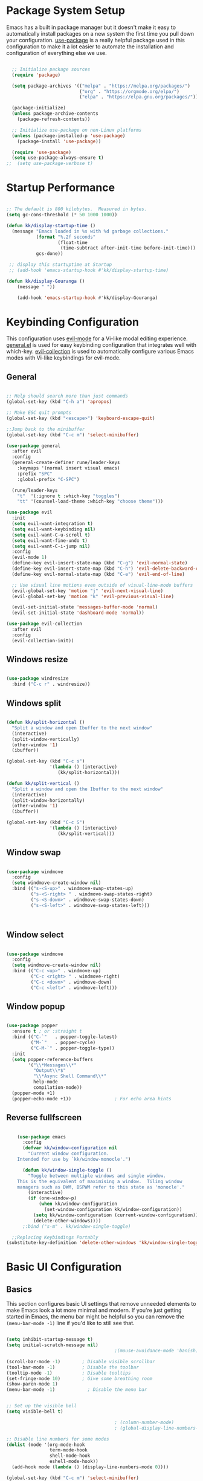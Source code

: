 #+PROPERTY: header-args:emacs-lisp :tangle ./init.el :mkdirp yes

* Package System Setup

Emacs has a built in package manager but it doesn't make it easy to automatically install packages on a new system the first time you pull down your configuration.  [[https://github.com/jwiegley/use-package][use-package]] is a really helpful package used in this configuration to make it a lot easier to automate the installation and configuration of everything else we use.

#+begin_src emacs-lisp

  ;; Initialize package sources
  (require 'package)

  (setq package-archives '(("melpa" . "https://melpa.org/packages/")
                           ("org" . "https://orgmode.org/elpa/")
                           ("elpa" . "https://elpa.gnu.org/packages/")))

  (package-initialize)
  (unless package-archive-contents
    (package-refresh-contents))

  ;; Initialize use-package on non-Linux platforms
  (unless (package-installed-p 'use-package)
    (package-install 'use-package))

  (require 'use-package)
  (setq use-package-always-ensure t)
;;  (setq use-package-verbose t)

#+end_src

* Startup Performance

#+begin_src emacs-lisp

  ;; The default is 800 kilobytes.  Measured in bytes.
  (setq gc-cons-threshold (* 50 1000 1000))

  (defun kk/display-startup-time ()
    (message "Emacs loaded in %s with %d garbage collections."
             (format "%.2f seconds"
                     (float-time
                      (time-subtract after-init-time before-init-time)))
             gcs-done))

   ;; display this startuptime at Startup
   ;; (add-hook 'emacs-startup-hook #'kk/display-startup-time)

  (defun kk/display-Gouranga ()
      (message " "))

      (add-hook 'emacs-startup-hook #'kk/display-Gouranga)

#+end_src

* Keybinding Configuration

This configuration uses [[https://evil.readthedocs.io/en/latest/index.html][evil-mode]] for a Vi-like modal editing experience.  [[https://github.com/noctuid/general.el][general.el]] is used for easy keybinding configuration that integrates well with which-key.  [[https://github.com/emacs-evil/evil-collection][evil-collection]] is used to automatically configure various Emacs modes with Vi-like keybindings for evil-mode.

** General
   
#+begin_src emacs-lisp

  ;; Help should search more than just commands
  (global-set-key (kbd "C-h a") 'apropos)

  ;; Make ESC quit prompts
  (global-set-key (kbd "<escape>") 'keyboard-escape-quit)

  ;;Jump back to the minibuffer 
  (global-set-key (kbd "C-c m") 'select-minibuffer)

  (use-package general
    :after evil
    :config
    (general-create-definer rune/leader-keys
      :keymaps '(normal insert visual emacs)
      :prefix "SPC"
      :global-prefix "C-SPC")

    (rune/leader-keys
      "t"  '(:ignore t :which-key "toggles")
      "tt" '(counsel-load-theme :which-key "choose theme")))

  (use-package evil
    :init
    (setq evil-want-integration t)
    (setq evil-want-keybinding nil)
    (setq evil-want-C-u-scroll t)
    (setq evil-want-fine-undo t)
    (setq evil-want-C-i-jump nil)
    :config
    (evil-mode 1)
    (define-key evil-insert-state-map (kbd "C-g") 'evil-normal-state)
    (define-key evil-insert-state-map (kbd "C-h") 'evil-delete-backward-char-and-join)
    (define-key evil-normal-state-map (kbd "C-e") 'evil-end-of-line)

    ;; Use visual line motions even outside of visual-line-mode buffers
    (evil-global-set-key 'motion "j" 'evil-next-visual-line)
    (evil-global-set-key 'motion "k" 'evil-previous-visual-line)

    (evil-set-initial-state 'messages-buffer-mode 'normal)
    (evil-set-initial-state 'dashboard-mode 'normal))

  (use-package evil-collection
    :after evil
    :config
    (evil-collection-init))

      #+end_src

** Windows resize

#+begin_src emacs-lisp

  (use-package windresize
    :bind ("C-c r" . windresize))

#+end_src

** Windows split

#+begin_src emacs-lisp

  (defun kk/split-horizontal ()
    "Split a window and open Ibuffer to the next window"
    (interactive)
    (split-window-vertically)
    (other-window '1)
    (ibuffer))

  (global-set-key (kbd "C-c s")
                  '(lambda () (interactive)
                     (kk/split-horizontal)))

  (defun kk/split-vertical ()
    "Split a window and open the Ibuffer to the next window"
    (interactive)
    (split-window-horizontally)
    (other-window '1)
    (ibuffer))

  (global-set-key (kbd "C-c S")
                  '(lambda () (interactive)
                     (kk/split-vertical)))

#+end_src

** Window swap

#+begin_src emacs-lisp

  (use-package windmove
    :config
    (setq windmove-create-window nil) 
    :bind (("s-<S-up>" . windmove-swap-states-up)
           ("s-<S-right> " . windmove-swap-states-right)
           ("s-<S-down>" . windmove-swap-states-down)
           ("s-<S-left>" . windmove-swap-states-left)))



#+end_src

** Window select
:PROPERTIES:
:ORDERED:  t
:END:

#+begin_src emacs-lisp

  (use-package windmove
    :config
    (setq windmove-create-window nil) 
    :bind (("C-c <up>" . windmove-up)
           ("C-c <right> " . windmove-right)
           ("C-c <down>" . windmove-down)
           ("C-c <left>" . windmove-left)))
#+end_src

** Window popup

#+begin_src emacs-lisp

(use-package popper
  :ensure t ; or :straight t
  :bind (("C-`"   . popper-toggle-latest)
         ("M-`"   . popper-cycle)
         ("C-M-`" . popper-toggle-type))
  :init
  (setq popper-reference-buffers
        '("\\*Messages\\*"
          "Output\\*$"
          "\\*Async Shell Command\\*"
          help-mode
          compilation-mode))
  (popper-mode +1)
  (popper-echo-mode +1))                ; For echo area hints

#+end_src

** Reverse fullfscreen

#+begin_src emacs-lisp

      (use-package emacs
        :config
        (defvar kk/window-configuration nil
          "Current window configuration.
      Intended for use by `kk/window-monocle'.")

        (defun kk/window-single-toggle ()
          "Toggle between multiple windows and single window.
      This is the equivalent of maximising a window.  Tiling window
      managers such as DWM, BSPWM refer to this state as 'monocle'."
          (interactive)
          (if (one-window-p)
              (when kk/window-configuration
                (set-window-configuration kk/window-configuration))
            (setq kk/window-configuration (current-window-configuration))
            (delete-other-windows))))
        ;:bind ("s-m" . kk/window-single-toggle)

    ;;Replacing Keybindings Portably
  (substitute-key-definition 'delete-other-windows 'kk/window-single-toggle global-map)

#+end_src

* Basic UI Configuration

** Basics
This section configures basic UI settings that remove unneeded elements to make Emacs look a lot more minimal and modern.  If you're just getting started in Emacs, the menu bar might be helpful so you can remove the =(menu-bar-mode -1)= line if you'd like to still see that.

#+begin_src emacs-lisp

  (setq inhibit-startup-message t)
  (setq initial-scratch-message nil)
                                          ;(mouse-avoidance-mode 'banish)

  (scroll-bar-mode -1)        ; Disable visible scrollbar
  (tool-bar-mode -1)          ; Disable the toolbar
  (tooltip-mode -1)           ; Disable tooltips
  (set-fringe-mode 10)        ; Give some breathing room
  (show-paren-mode 1)
  (menu-bar-mode -1)            ; Disable the menu bar


  ;; Set up the visible bell
  (setq visible-bell t)

                                          ; (column-number-mode)
                                          ; (global-display-line-numbers-mode t)

  ;; Disable line numbers for some modes
  (dolist (mode '(org-mode-hook
                  term-mode-hook
                  shell-mode-hook
                  eshell-mode-hook))
    (add-hook mode (lambda () (display-line-numbers-mode 0))))

  (global-set-key (kbd "C-c m") 'select-minibuffer)

  #+end_src

** Font Configuration

I am using the [[https://github.com/tonsky/FiraCode][Fira Code]] and [[https://fonts.google.com/specimen/Cantarell][Cantarell]] fonts for this configuration which will more than likely need to be installed on your machine.  Both can usually be found in the various Linux distro package managers or downloaded from the links above.

#+begin_src emacs-lisp

  (defvar efs/default-font-size 120)
  (defvar efs/default-variable-font-size 120)
  (set-face-attribute 'default nil :font "Fira Code Retina" :height efs/default-font-size)

  ;; Set the fixed pitch face
  (set-face-attribute 'fixed-pitch nil :font "Fira Code Retina" :height efs/default-font-size)

  ;; Set the variable pitch face
                                          ;/;(set-face-attribute 'variable-pitch nil :font "Cantarell" :height efs/default-font-size :weight 'regular)

#+end_src
** Transparency

#+begin_src emacs-lisp

  ;; Set frame transparency
  (set-frame-parameter (selected-frame) 'alpha '(90 . 90))
  (add-to-list 'default-frame-alist '(alpha . (90 . 90)))
  (set-frame-parameter (selected-frame) 'fullscreen 'maximized)
  (add-to-list 'default-frame-alist '(fullscreen . maximized))

#+end_src

* UI Configuratin
** Mouse and Curser

#+begin_src emacs-lisp

  (set-default 'curser-type 'hbar)
  (fset 'yes-or-no-p 'y-or-n-p)


  (setq mouse-wheel-scroll-amount '(1 ((shift) . 1))) ;; one line at a time
  (setq mouse-wheel-progressive-speed nil) ;; don't accelerate scrolling
  (setq mouse-wheel-follow-mouse 't) ;; scroll window under mouse
  (setq scroll-step 1) ;; keyboard scroll one line at a time
  (setq use-dialog-box nil) ;; Disable dialog boxes since they weren't working in Mac OS


#+end_src

** Centered-cureser

#+BEGIN_SRC emacs-lisp

  (use-package centered-cursor-mode
    :diminish centered-cursor-mode)

  (defun jib/pulse-area (&rest _)
    "Pulse +-5 chars of point."
    (pulse-momentary-highlight-region (- (point) 5) (+ 5 (point))))

  (dolist (command '(org-forward-sentence org-backward-sentence))
    (advice-add command :after #'pulse-area))

  #+END_SRC

** Dired

*** Key Bindings

**** Navigation

*Emacs* / *Evil*
- =n= / =j= - next line
- =p= / =k= - previous line
- =j= / =J= - jump to file in buffer
- =RET= - select file or directory
- =^= - go to parent directory
- =S-RET= / =g O= - Open file in "other" window
- =M-RET= - Show file in other window without focusing (previewing files)
- =g o= (=dired-view-file=) - Open file but in a "preview" mode, close with =q=
- =g= / =g r= Refresh the buffer with =revert-buffer= after changing configuration (and after filesystem changes!)

**** Marking files

- =m= - Marks a file
- =u= - Unmarks a file
- =U= - Unmarks all files in buffer
- =* t= / =t= - Inverts marked files in buffer
- =% m= - Mark files in buffer using regular expression
- =*= - Lots of other auto-marking functions
- =k= / =K= - "Kill" marked items (refresh buffer with =g= / =g r= to get them back)
- Many operations can be done on a single file if there are no active marks!

**** Copying and Renaming files

- =C= - Copy marked files (or if no files are marked, the current file)
- Copying single and multiple files
- =U= - Unmark all files in buffer
- =R= - Rename marked files, renaming multiple is a move!
- =% R= - Rename based on regular expression: =^test= , =old-\&=

*Power command*: =C-x C-q= (=dired-toggle-read-only=) - Makes all file names in the buffer editable directly to rename them!  Press =Z Z= to confirm renaming or =Z Q= to abort.

**** Deleting files

- =D= - Delete marked file
- =d= - Mark file for deletion
- =x= - Execute deletion for marks
- =delete-by-moving-to-trash= - Move to trash instead of deleting permanently

**** Creating and extracting archives

- =Z= - Compress or uncompress a file or folder to (=.tar.gz=)
- =c= - Compress selection to a specific file
- =dired-compress-files-alist= - Bind compression commands to file extension

**** Other common operations

- =T= - Touch (change timestamp)
- =M= - Change file mode
- =O= - Change file owner
- =G= - Change file group
- =S= - Create a symbolic link to this file
- =L= - Load an Emacs Lisp file into Emacs

*** Configuration

#+begin_src emacs-lisp

  (use-package dired
    :ensure nil
    :commands (dired dired-jump)
    :bind (("C-x C-j" . dired-jump))
    :bind ("s-x x" . dired-jump)
    :custom ((dired-listing-switches "-agho --group-directories-first"))
    :config
    (evil-collection-define-key 'normal 'dired-mode-map
      "h" 'dired-single-up-directory
      "l" 'dired-single-buffer))


                                          ; Do not show details of dired
                                          ;  (add-hook 'dired-mode-hook
                                          ;           (lambda ()
                                          ;            (dired-hide-details-mode)))

  (use-package dired-single)

  (use-package all-the-icons-dired
    :hook (dired-mode . all-the-icons-dired-mode))

  (use-package dired-open
    :after dired
    :config
    ;; Doesn't work as expected!
    ;;(add-to-list 'dired-open-functions #'dired-open-xdg t)
    (setq dired-open-extensions '(("html" . "firefox")
                                  ("mp4" . "mpv")
                                  ("mkv" . "mpv")
                                  ("webm" . "mpv")
                                  ("mp3" . "mpv"))))

  (setq delete-by-moving-to-trash t)
  (setq trash-directory "~/.Trash")
  (setq system-trash-exclude-matches '("#[^/]+#$" ".*~$" "\\.emacs\\"))

  (use-package dired-hide-dotfiles
    :hook (dired-mode . dired-hide-dotfiles-mode)
    :config
    (evil-collection-define-key 'normal 'dired-mode-map
      "H" 'dired-hide-dotfiles-mode))

  (use-package dired-subtree
    :ensure
    :after dired
    :config
    (setq dired-subtree-use-backgrounds nil)
    :bind (:map dired-mode-map
                ("<tab>" . dired-subtree-toggle)
                ("<C-right>" . dired-subtree-toggle)
                ("<C-left>" . dired-subtree-cycle)
                ("<C-tab>" . dired-subtree-cycle)
                ("<S-iso-lefttab>" . dired-subtree-remove)))


  ;;Auto-refresh dired on file change
  (add-hook 'dired-mode-hook 'auto-revert-mode)

  (defun dired-get-size ()
    (interactive)
    (let ((files (dired-get-marked-files)))
      (with-temp-buffer
        (apply 'call-process "/usr/bin/du" nil t nil "-sch" files)
        (message "Size of all marked files: %s"
                 (progn 
                   (re-search-backward "\\(^[0-9.,]+[A-Za-z]+\\).*total$")
                   (match-string 1))))))

  (define-key dired-mode-map (kbd "C-?") 'dired-get-size)

#+end_src
** Line Highlight

#+begin_src emacs-lisp

  ;;highlight line only in dired and other modes
  (add-hook 'dired-mode-hook 'hl-line-mode)
  (add-hook 'package-menu-mode-hook 'hl-line-mode)
  (add-hook 'buffer-menu-mode-hook 'hl-line-mode)
  (add-hook 'ibuffer-mode-hook 'hl-line-mode)

#+end_src

** Mode-history
#+begin_src emacs-lisp
  (setq savehist-file "~/.emacs.d/savehist")
  (setq savehist-additional-variables
        '(buffer-name-history
          compile-command
          extended-command-history
          file-name-history
          kill-ring
          regexp-search-ring
          search-ring))
  '(save-place-limit 200)
  (savehist-mode 1)
#+end_src
** Auto refresh
#+begin_src emacs-lisp

  ;; Auto refresh buffers
  (global-auto-revert-mode 1)

  ;; Also auto refresh dired, but be quiet about it
                                          ;(setq global-auto-revert-non-file-buffers t)
                                          ;(setq auto-revert-verbose nil)

#+end_src

** Color Theme

[[https://github.com/hlissner/emacs-doom-themes][doom-themes]] is a great set of themes with a lot of variety and support for many different Emacs modes.  Taking a look at the [[https://github.com/hlissner/emacs-doom-themes/tree/screenshots][screenshots]] might help you decide which one you like best.  You can also run =M-x counsel-load-theme= to choose between them easily.

#+begin_src emacs-lisp

  (use-package doom-themes
    :init (load-theme 'doom-dracula t))

#+end_src

** Reader
#+begin_src emacs-lisp

  (use-package writeroom-mode
    :bind (("s-s" . writeroom-mode)
           ("s-," . writeroom-increase-width)
           ("s-." . writeroom-decrease-width)))

  (use-package ereader
    :after dired)

  (use-package ereader
    :after dired
    :magic ("%epub" . ereader-mode))


  (use-package pdf-tools
    :after dired
    :config
    (pdf-tools-install))

#+end_src
** Line wrapping

#+begin_src emacs-lisp

  ;;(global-visual-line-mode t) 
  (add-hook 'text-mode-hook 'visual-line-mode)
  (add-hook 'ereader-mode-hook 'visual-line-mode)

  ;;select active minibuffer if unfocused 
  (defun select-minibuffer ()
    "Make the active minibuffer the selected window."
    (interactive)
    (when (active-minibuffer-window)
      (select-window (active-minibuffer-window))))

  (save-place-mode 1)

#+end_src
** Better Modeline

[[https://github.com/seagle0128/doom-modeline][doom-modeline]] is a very attractive and rich (yet still minimal) mode line configuration for Emacs.  The default configuration is quite good but you can check out the [[https://github.com/seagle0128/doom-modeline#customize][configuration options]] for more things you can enable or disable.

*NOTE:* The first time you load your configuration on a new machine, you'll need to run `M-x all-the-icons-install-fonts` so that mode line icons display correctly.

#+begin_src emacs-lisp

  (use-package all-the-icons)

                                          ;(use-package doom-modeline
                                          ; :init (doom-modeline-mode 1)
                                          ; :custom ((doom-modeline-height 15)))

  ;;(set-face-attribute 'mode-line-inactive nil
  ;;                   :underline t
  ;;                 :background (face-background 'default))




#+end_src

** Which Key

[[https://github.com/justbur/emacs-which-key][which-key]] is a useful UI panel that appears when you start pressing any key binding in Emacs to offer you all possible completions for the prefix.  For example, if you press =C-c= (hold control and press the letter =c=), a panel will appear at the bottom of the frame displaying all of the bindings under that prefix and which command they run.  This is very useful for learning the possible key bindings in the mode of your current buffer.

#+begin_src emacs-lisp

  (use-package which-key
    :defer 0
    :diminish which-key-mode
    :config
    (which-key-mode)
    (setq which-key-idle-delay 1))

#+end_src

** Mode-line

#+begin_src emacs-lisp

  (use-package    feebleline
    :ensure       t
    :config       (setq feebleline-msg-functions
                        '((feebleline-line-number         :post "" :fmt "%5s")
                          (feebleline-column-number       :pre ":" :fmt "%-2s")
                          (feebleline-file-directory      :face feebleline-dir-face :post "")
                          (feebleline-file-or-buffer-name :face font-lock-keyword-face :post "")
                          (feebleline-file-modified-star  :face font-lock-warning-face :post "")
                          (feebleline-git-branch          :face feebleline-git-face :pre " : ")
                          (feebleline-project-name        :align right)))
    (feebleline-mode 1))

#+end_src
** Ivy and Counsel

[[https://oremacs.com/swiper/][Ivy]] is an excellent completion framework for Emacs.  It provides a minimal yet powerful selection menu that appears when you open files, switch buffers, and for many other tasks in Emacs.  Counsel is a customized set of commands to replace `find-file` with `counsel-find-file`, etc which provide useful commands for each of the default completion commands.

[[https://github.com/Yevgnen/ivy-rich][ivy-rich]] adds extra columns to a few of the Counsel commands to provide more information about each item.

#+begin_src emacs-lisp

  (use-package ivy
    :diminish
    :bind (("C-s" . swiper)
           :map ivy-minibuffer-map
           ("TAB" . ivy-alt-done)
           ("C-l" . ivy-alt-done)
           ("C-j" . ivy-next-line)
           ("C-k" . ivy-previous-line)
           :map ivy-switch-buffer-map
           ("C-k" . ivy-previous-line)
           ("C-l" . ivy-done)
           ("C-d" . ivy-switch-buffer-kill)
           :map ivy-reverse-i-search-map
           ("C-k" . ivy-previous-line)
           ("C-d" . ivy-reverse-i-search-kill))
    :config
    (ivy-mode 1))

  (use-package ivy-rich
    :diminish
    :init
    (ivy-rich-mode 1))

  (use-package counsel
    :bind (("C-M-j" . 'counsel-switch-buffer)
           ("M-x" . 'counsel-M-x)
           :map minibuffer-local-map
           ("C-r" . 'counsel-minibuffer-history))
    :config
    (counsel-mode 1))

#+end_src

** Ibuffer

#+begin_src emacs-lisp

  (global-set-key (kbd "C-x C-b") 'ibuffer)
  (setq ibuffer-saved-filter-groups
        (quote (("default"
                 ("Dired" (mode . dired-mode))
                 ("TEXT" (mode . text-mode))
                 ("ORG" (mode . org-mode))
                 ("EBOOK" (name . "^.*epub$"))
                 ("PDF" (name . "^.*pdf$"))
                 ("Editor" (or (name . "^.*sh$") (name . "^.*html$")
                               (name . "^.*js$") (name . "^.*css$")
                               (name . "^.*el$") (name . "^.*txt$")))
                 ("Web" (or (mode . web-mode) (mode . js2-mode)))
                 ("Edit" (or (mode . bash-mode) (mode . lisp-mode)))
                 ("Images" (or (mode . picture-mode) (mode . image-mode)))
                 ("Shell" (or (mode . eshell-mode) (mode . shell-mode)
                              (mode . python-mode) (mode . c++-mode)))

                 ("Shell" (name . "\*vterm\*"))
                 ("Magit" (name . "magit\*"))
                 ("Media" (name . "mpv\*"))
                 ("Web" (name . "firefox\*"))
                 ("Info" (or
                          (name . "^\\*help\\*$")
                          (name . "^\\*scratch\\*$")
                          (name . "^\\*Buffer list\\*$")
                          (name . "^\\*directory\\*$")
                          (name . "^\\*bookmark list\\*$")
                          (name . "^\\*Compile-Log\\*$")
                          (name . "^\\*Packages\\*$")
                          (name . "^\\*directory\\*$")
                          (name . "^\\*backtrace\\*$")
                          (name . "^\\*Dired log\\*$")
                          (name . "^\\*Disabled Command\\*$")
                          (name . "^\\*Shell Command Output\\*$")
                          (name . "^\\*Messages\\*$")))
                 ))))

  (add-hook 'ibuffer-mode-hook
            (lambda ()
              (ibuffer-auto-mode 1)
              (ibuffer-switch-to-saved-filter-groups "default")))

  ;; don't show these
                                          ;(add-to-list 'ibuffer-never-show-predicates "zowie")
  ;; Don't show filter groups if there are no buffers in that group
  (setq ibuffer-show-empty-filter-groups nil)

  ;; Don't ask for confirmation to delete marked buffers
  (setq ibuffer-expert t)

#+end_src

** Root Dired

#+begin_src emacs-lisp

    (defun kk/sudo-find-file (file)
      "Open FILE as root."
      (interactive
       (list (read-file-name "Open as root: ")))
      (find-file (if (file-writable-p file)
                     file
                   (concat "/sudo:root@localhost:" file))))

  (global-set-key (kbd "C-c f") 'kk/sudo-find-file)

#+end_src

** Vterm

#+begin_src emacs-lisp

  (use-package vterm
    :commands vterm
    :config
    (setq term-prompt-regexp "^[^#$%>\n]*[#$%>] *")  ;; Set this to match your custom shell prompt
    ;;(setq vterm-shell "zsh")                       ;; Set this to customize the shell to launch
    (setq vterm-max-scrollback 10000))
  (global-set-key (kbd "C-c t") 'vterm)
  (global-set-key (kbd "C-c T") 'kk/vterm-more)
  (global-set-key (kbd "s-x s") 'kk/pop-shell)
  (global-set-key (kbd "C-c u") 'universal-argument)

  (defun kk/vterm-more ()
    (interactive)
    (if (string= "*vterm*" (buffer-name))
        (rename-uniquely))
    (vterm "vterm"))

  (defun kk/pop-shell (arg)
    "Pop a shell in a side window.
   Pass arg to ‘shell’."
    (interactive "P")
    (select-window
     (display-buffer-in-side-window
      (save-window-excursion
        (let ((prefix-arg arg))
          (call-interactively #'vterm))
        (current-buffer))
      '((side . bottom)))))


#+end_src

** Helpful Help Commands

[[https://github.com/Wilfred/helpful][Helpful]] adds a lot of very helpful (get it?) information to Emacs' =describe-= command buffers.  For example, if you use =describe-function=, you will not only get the documentation about the function, you will also see the source code of the function and where it gets used in other places in the Emacs configuration.  It is very useful for figuring out how things work in Emacs.

#+begin_src emacs-lisp

  (use-package helpful
    :commands (helpful-callable helpful-variable helpful-command helpful-key)
    :custom
    (counsel-describe-function-function #'helpful-callable)
    (counsel-describe-variable-function #'helpful-variable)
    :bind
    ([remap describe-function] . counsel-describe-function)
    ([remap describe-command] . helpful-command)
    ([remap describe-variable] . counsel-describe-variable)
    ([remap describe-key] . helpful-key))

#+end_src

** try
#+begin_src emacs-lisp



#+end_src

** Text Scaling

This is an example of using [[https://github.com/abo-abo/hydra][Hydra]] to design a transient key binding for quickly adjusting the scale of the text on screen.  We define a hydra that is bound to =C-s t s= and, once activated, =j= and =k= increase and decrease the text scale.  You can press any other key (or =f= specifically) to exit the transient key map.

#+begin_src emacs-lisp

  (use-package hydra
    :defer t)

  (defhydra hydra-text-scale (:timeout 4)
    "scale text"
    ("j" text-scale-increase "in")
    ("k" text-scale-decrease "out")
    ("f" nil "finished" :exit t))

  (rune/leader-keys
    "ts" '(hydra-text-scale/body :which-key "scale text"))

#+end_src

** Suspend

#+begin_src emacs-lisp

  (defun kk/suspend ()
    (interactive)
    (switch-to-buffer "*scratch*")
    (delete-other-windows)
    (sit-for 2)
    (shell-command "sudo systemctl suspend")
    (message " "))

  (exwm-input-set-key (kbd "C-c )") 'kk/suspend) 

                                          ; (exwm-input-set-key (kbd "C-c )")
                                          ;                    (lambda () (interactive) (shell-command "sudo systemctl suspend")))

#+end_src

** Webbrowser

#+begin_src emacs-lisp

  (exwm-input-set-key (kbd "s-x w")
                      (lambda () (interactive) (start-process "" nil "firefox")))




  (custom-set-variables
   '(exwm-manage-configurations
     '((t
        floating-mode-line nil tiling-mode-line nil)
       ((and
         (stringp exwm-class-name)
         (string-match-p "Firefox" exwm-class-name))
        whatever whatever))))
                                          ;second option
                                          ; (custom-set-variables
                                          ; '(exwm-manage-configurations
                                          ;  '(((and
                                          ;     (stringp exwm-class-name)
                                          ;    (string-match-p "Firefox" exwm-class-name))
                                          ;  floating-mode-line nil tiling-mode-line nil))))


#+end_src

** Alsamixer

#+begin_src emacs-lisp

  (exwm-input-set-key (kbd "s-x j")
                      (lambda () (interactive) (start-process "" nil "alsamix.sh")))

  (exwm-input-set-key (kbd "s--")
                      (lambda () (interactive) (shell-command "amixer set Master 5%-")))
  (exwm-input-set-key (kbd "s-=")
                      (lambda () (interactive) (shell-command "amixer set Master 5%+")))
  (exwm-input-set-key (kbd "s-0")
                      (lambda () (interactive) (shell-command "amixer set Master 1+ toggle")))

#+end_src

** Trash

#+begin_src emacs-lisp

  (exwm-input-set-key (kbd "s-R")
                      (lambda () (interactive)
                        (shell-command "rm -r /home/kanta/.Trash/{*,.[^.]*}")
                        (message "Trash is freed")))

#+end_src

** Net

#+begin_src emacs-lisp

  (defun internet-up-p (&optional host)
    (= 0 (call-process "ping" nil nil nil "-c" "1" "-W" "1"
                       (if host host "www.google.com"))))  

  (defun kk/internet-connect ()
    (interactive)
    (message (if (internet-up-p) "Up" "Down")))

  ;;  (global-set-key (kbd "C-c a") 'kk/internet-connect)


  (defun kk/sys-info()
    (interactive)
    (shell-command "echo  Net:`iw wlan0 info|grep ssid|cut -c6-50` ... Mem: `free -h | grep Mem | cut -c27-30` ... Themp:`acpi -t|cut -c15-19`C ... Date:`date|cut -c11-16` `date|cut -c1-10` ")
    (sit-for 6)
    (message " "))  

  (exwm-input-set-key (kbd "s-x a") 'kk/sys-info)

#+end_src

* Org Mode

[[https://orgmode.org/][Org Mode]] is one of the hallmark features of Emacs.  It is a rich document editor, project planner, task and time tracker, blogging engine, and literate coding utility all wrapped up in one package.

** Better Font Faces

The =efs/org-font-setup= function configures various text faces to tweak the sizes of headings and use variable width fonts in most cases so that it looks more like we're editing a document in =org-mode=.  We switch back to fixed width (monospace) fonts for code blocks and tables so that they display correctly.

#+begin_src emacs-lisp

  (defun efs/org-font-setup ()
    ;; Replace list hyphen with dot
    (font-lock-add-keywords 'org-mode
                            '(("^ *\\([-]\\) "
                               (0 (prog1 () (compose-region (match-beginning 1) (match-end 1) "•"))))))

    ;; Set faces for heading levels
    (dolist (face '((org-level-1 . 1.2)
                    (org-level-2 . 1.1)
                    (org-level-3 . 1.05)
                    (org-level-4 . 1.0)
                    (org-level-5 . 1.1)
                    (org-level-6 . 1.1)
                    (org-level-7 . 1.1)
                    (org-level-8 . 1.1)))
      (set-face-attribute (car face) nil :font "Cantarell" :weight 'regular :height (cdr face)))

    ;; Ensure that anything that should be fixed-pitch in Org files appears that way
    (set-face-attribute 'org-block nil :foreground nil :inherit 'fixed-pitch)
    (set-face-attribute 'org-code nil   :inherit '(shadow fixed-pitch))
    (set-face-attribute 'org-table nil   :inherit '(shadow fixed-pitch))
    (set-face-attribute 'org-verbatim nil :inherit '(shadow fixed-pitch))
    (set-face-attribute 'org-special-keyword nil :inherit '(font-lock-comment-face fixed-pitch))
    (set-face-attribute 'org-meta-line nil :inherit '(font-lock-comment-face fixed-pitch))
    (set-face-attribute 'org-checkbox nil :inherit 'fixed-pitch))

#+end_src

** Basic Config

This section contains the basic configuration for =org-mode= plus the configuration for Org agendas and capture templates.  There's a lot to unpack in here so I'd recommend watching the videos for [[https://youtu.be/VcgjTEa0kU4][Part 5]] and [[https://youtu.be/PNE-mgkZ6HM][Part 6]] for a full explanation.

#+begin_src emacs-lisp

  (defun efs/org-mode-setup ()
    (org-indent-mode)
    (variable-pitch-mode 1)
    (centered-cursor-mode 1)
    (visual-line-mode 1))

  (use-package org
    :pin org
    :commands (org-capture org-agenda)
    :hook (org-mode . efs/org-mode-setup)
    :config
    (message "Org Mode is loaded")
    (setq org-ellipsis " ▾")

    (setq org-agenda-start-with-log-mode t)
    (setq org-log-done 'time)
    (setq org-log-into-drawer t)

    (setq org-agenda-files
          '("~/Emacs-project/Org/Tasks.org"
            "~/Emacs-project/Org/Habits.org"
            "~/Emacs-project/Org/Birthdays.org"))

    (require 'org-habit)
    (add-to-list 'org-modules 'org-habit)
    (setq org-habit-graph-column 60)

    (setq org-todo-keywords
          '((sequence "TODO(t)" "NEXT(n)" "|" "DONE(d!)")
            (sequence "BACKLOG(b)" "PLAN(p)" "READY(r)" "ACTIVE(a)" "REVIEW(v)" "WAIT(w@/!)" "HOLD(h)" "|" "COMPLETED(c)" "CANC(k@)")))

    (setq org-refile-targets
          '(("Archive.org" :maxlevel . 1)
            ("Tasks.org" :maxlevel . 1)))

    ;; Save Org buffers after refiling!
    (advice-add 'org-refile :after 'org-save-all-org-buffers)

    (setq org-tag-alist
          '((:startgroup)
                                          ; Put mutually exclusive tags here
            (:endgroup)
            ("@errand" . ?E)
            ("@home" . ?H)
            ("@work" . ?W)
            ("agenda" . ?a)
            ("planning" . ?p)
            ("publish" . ?P)
            ("batch" . ?b)
            ("note" . ?n)
            ("idea" . ?i)))

    ;; Configure custom agenda views
    (setq org-agenda-custom-commands
          '(("d" "Dashboard"
             ((agenda "" ((org-deadline-warning-days 7)))
              (todo "NEXT"
                    ((org-agenda-overriding-header "Next Tasks")))
              (tags-todo "agenda/ACTIVE" ((org-agenda-overriding-header "Active Projects")))))

            ("n" "Next Tasks"
             ((todo "NEXT"
                    ((org-agenda-overriding-header "Next Tasks")))))

            ("W" "Work Tasks" tags-todo "+work-email")

            ;; Low-effort next actions
            ("e" tags-todo "+TODO=\"NEXT\"+Effort<15&+Effort>0"
             ((org-agenda-overriding-header "Low Effort Tasks")
              (org-agenda-max-todos 20)
              (org-agenda-files org-agenda-files)))

            ("w" "Workflow Status"
             ((todo "WAIT"
                    ((org-agenda-overriding-header "Waiting on External")
                     (org-agenda-files org-agenda-files)))
              (todo "REVIEW"
                    ((org-agenda-overriding-header "In Review")
                     (org-agenda-files org-agenda-files)))
              (todo "PLAN"
                    ((org-agenda-overriding-header "In Planning")
                     (org-agenda-todo-list-sublevels nil)
                     (org-agenda-files org-agenda-files)))
              (todo "BACKLOG"
                    ((org-agenda-overriding-header "Project Backlog")
                     (org-agenda-todo-list-sublevels nil)
                     (org-agenda-files org-agenda-files)))
              (todo "READY"
                    ((org-agenda-overriding-header "Ready for Work")
                     (org-agenda-files org-agenda-files)))
              (todo "ACTIVE"
                    ((org-agenda-overriding-header "Active Projects")
                     (org-agenda-files org-agenda-files)))
              (todo "COMPLETED"
                    ((org-agenda-overriding-header "Completed Projects")
                     (org-agenda-files org-agenda-files)))
              (todo "CANC"
                    ((org-agenda-overriding-header "Cancelled Projects")
                     (org-agenda-files org-agenda-files)))))))

    (setq org-capture-templates
          `(("t" "Tasks / Projects")
            ("tt" "Task" entry (file+olp "/Emacs-project/Org/Tasks.org" "Inbox")
             "* TODO %?\n  %U\n  %a\n  %i" :empty-lines 1)

            ("j" "Journal Entries")
            ("jj" "Journal" entry
             (file+olp+datetree "/Emacs-project/Org/Journal.org")
             "\n* %<%I:%M %p> - Journal :journal:\n\n%?\n\n"
             ;; ,(dw/read-file-as-string "~/Notes/Templates/Daily.org")
             :clock-in :clock-resume
             :empty-lines 1)
            ("jm" "Meeting" entry
             (file+olp+datetree "/Emacs-project/Org/Journal.org")
             "* %<%I:%M %p> - %a :meetings:\n\n%?\n\n"
             :clock-in :clock-resume
             :empty-lines 1)

            ("w" "Workflows")
            ("we" "Checking Email" entry (file+olp+datetree "/Emacs-project/Org/Journal.org")
             "* Checking Email :email:\n\n%?" :clock-in :clock-resume :empty-lines 1)

            ("m" "Metrics Capture")
            ("mw" "Weight" table-line (file+headline "/Emacs-procject/Org/Metrics.org" "Weight")
             "| %U | %^{Weight} | %^{Notes} |" :kill-buffer t)))

    (define-key global-map (kbd "C-c j")
      (lambda () (interactive) (org-capture nil "jj")))

    (efs/org-font-setup))

#+end_src

*** Nicer Heading Bullets

[[https://github.com/sabof/org-bullets][org-bullets]] replaces the heading stars in =org-mode= buffers with nicer looking characters that you can control.  Another option for this is [[https://github.com/integral-dw/org-superstar-mode][org-superstar-mode]] which we may cover in a later video.

#+begin_src emacs-lisp

  (use-package org-bullets
    :hook (org-mode . org-bullets-mode)
    :custom
    (org-bullets-bullet-list '("◉" "○" "●" "○" "●" "○" "●")))

#+end_src

*** Center Org Buffers

We use [[https://github.com/joostkremers/visual-fill-column][visual-fill-column]] to center =org-mode= buffers for a more pleasing writing experience as it centers the contents of the buffer horizontally to seem more like you are editing a document.  This is really a matter of personal preference so you can remove the block below if you don't like the behavior.

#+begin_src emacs-lisp

  (defun efs/org-mode-visual-fill ()
    (setq visual-fill-column-width 100
          visual-fill-column-center-text t)
    (visual-fill-column-mode 1))

  (use-package visual-fill-column
    :hook (org-mode . efs/org-mode-visual-fill))

#+end_src

** Configure Babel Languages

To execute or export code in =org-mode= code blocks, you'll need to set up =org-babel-load-languages= for each language you'd like to use.  [[https://orgmode.org/worg/org-contrib/babel/languages.html][This page]] documents all of the languages that you can use with =org-babel=.

#+begin_src emacs-lisp

(with-eval-after-load 'org
  (org-babel-do-load-languages
    'org-babel-load-languages
    '((emacs-lisp . t)
      (python . t)))

  (push '("conf-unix" . conf-unix) org-src-lang-modes))

#+end_src

** Structure Templates

Org Mode's [[https://orgmode.org/manual/Structure-Templates.html][structure templates]] feature enables you to quickly insert code blocks into your Org files in combination with =org-tempo= by typing =<= followed by the template name like =el= or =py= and then press =TAB=.  For example, to insert an empty =emacs-lisp= block below, you can type =<el= and press =TAB= to expand into such a block.

You can add more =src= block templates below by copying one of the lines and changing the two strings at the end, the first to be the template name and the second to contain the name of the language [[https://orgmode.org/worg/org-contrib/babel/languages.html][as it is known by Org Babel]].

#+begin_src emacs-lisp

  (with-eval-after-load 'org
    ;; This is needed as of Org 9.2
    (require 'org-tempo)

    (add-to-list 'org-structure-template-alist '("sh" . "src shell"))
    (add-to-list 'org-structure-template-alist '("el" . "src emacs-lisp"))
    (add-to-list 'org-structure-template-alist '("py" . "src python")))

#+end_src

#+begin_src emacs-lisp

#+end_src
** Auto-tangle Configuration Files

This snippet adds a hook to =org-mode= buffers so that =efs/org-babel-tangle-config= gets executed each time such a buffer gets saved.  This function checks to see if the file being saved is the Emacs.org file you're looking at right now, and if so, automatically exports the configuration here to the associated output files.
#+begin_src emacs-lisp

;; Automatically tangle our Emacs.org config file when we save it
(defun efs/org-babel-tangle-config ()
  (when (string-equal (file-name-directory (buffer-file-name))
                      (expand-file-name "~/.emacs.d/"))
    ;; Dynamic scoping to the rescue
    (let ((org-confirm-babel-evaluate nil))
      (org-babel-tangle))))

(add-hook 'org-mode-hook (lambda () (add-hook 'after-save-hook #'efs/org-babel-tangle-config)))

#+end_src
;#+begin_src emacs-lisp

  ;; Automatically tangle our Emacs.org config file when we save it
  (defun efs/org-babel-tangle-config ()
    (when (string-equal (buffer-file-name)
                        (expand-file-name "Emacs.org"))
      ;; Dynamic scoping to the rescue

    
      (let ((org-confirm-babel-evaluate nil))
        (org-babel-tangle))))
  (add-hook 'org-mode-hook (lambda () (add-hook 'after-save-hook #'efs/org-babel-tangle-config)))

#+end_src

** Auto-completion

#+begin_src emacs-lisp

  (use-package auto-complete
    :commands auto-complete-mode
    :init
    (progn
      (auto-complete-mode t))
    :config
    (progn 
                                          ; (use-package auto-complete-config)

      (ac-set-trigger-key "TAB")
      (ac-config-default)

      (add-to-list 'ac-modes 'org-mode 'text-mode)
      (setq ac-delay 0.02)
      (setq ac-use-menu-map t)
      (setq ac-menu-height 50)
      (setq ac-use-quick-help nil) 
      (setq ac-comphist-file  "~/.emacs.d/ac-comphist.dat")
      (setq ac-ignore-case nil)
      (setq ac-dwim  t)
      (setq ac-fuzzy-enable t)
      ))


                                          ;  (use-package auto-complete
                                          ;   :ensure t
                                          ;  :init
                                          ;    (progn
                                          ;     (ac-config-default)
                                          ;    (add-to-list 'ac-modes 'org-mode 'name-of-mode)
                                          ;   (global-auto-complete-mode t)))
                                          ;
                                          ;       ;; switch auto-complet on or off 
                                          ;
  (global-set-key (kbd "M-<tab>") 'auto-complete-mode)

    #+end_src

* Development
** IDE Features

#+begin_src emacs-lisp

  ;; enable IDE-like functionality 
  (defun efs/lsp-mode-setup ()
    (setq lsp-headerline-breadcrumb-segments '(path-up-to-project file symbols))
    (lsp-headerline-breadcrumb-mode))

  (use-package lsp-mode
    :commands (lsp lsp-deferred)
    :hook (lsp-mode . efs/lsp-mode-setup)
    :init
    (setq lsp-keymap-prefix "C-c l")  ;; Or 'C-l', 's-l'
    :config
    (lsp-enable-which-key-integration t))

  ;; a set of UI enhancements 
  (use-package lsp-ui
    :hook (lsp-mode . lsp-ui-mode)
    :custom
    (lsp-ui-doc-position 'bottom))

  ;; provides nice tree views
  (use-package lsp-treemacs
    :after lsp)

  ;;integrates Ivy with lsp-mode to make it easy to search
  (use-package lsp-ivy
    :after lsp)

  ;;  basic configuration for the TypeScript
  ;;Important note! For lsp-mode to work with TypeScript (and JavaScript) you will need to install a language server on your machine. If you have Node.js installed, the easiest way to do that is by running the following command:

  ;;npm install -g typescript-language-server typescript

  (use-package typescript-mode
    :mode "\\.ts\\'"
    :hook (typescript-mode . lsp-deferred)
    :config
    (setq typescript-indent-level 2))

#+end_src

** Prescient

#+BEGIN_SRC emacs-lisp 

  (use-package prescient
    :config
    (setq-default history-length 1000)
    (setq-default prescient-history-length 1000) ;; More prescient history
    (prescient-persist-mode +1))

  (use-package ivy-prescient
    :after ivy
    :config
    ;; Use `prescient' for Ivy menus.
    (ivy-prescient-mode +1))

  (use-package company-prescient
    :defer 2
    :after company
    :config
    (company-prescient-mode +1))

#+END_SRC

** Ivy postframe

;#+begin_src emacs-lisp

(use-package ivy-posframe
:after ivy
:custom
(ivy-posframe-width 130)
(ivy-posframe-height 10)
(ivy-posframe-worder-width 2)
:config
(setq ivy-posframe-display-functions-alist '((t . ivy-posframe-display-at-frame-center)))
(ivy-posframe-mode t))
  
(setq ivy-posframe-parameters '((alpha . 85)))

#+end_src

** Company Mode

#+begin_src emacs-lisp

  ;;provides a nicer in-buffer completion interface

  (use-package company
    :after lsp-mode
    :hook (lsp-mode . company-mode)
    :bind (:map company-active-map
                ("<tab>" . company-complete-selection))
    (:map lsp-mode-map
          ("<tab>" . company-indent-or-complete-common))
    :custom
    (company-minimum-prefix-length 1)
    (company-idle-delay 0.0))

  (use-package company-box
    :hook (company-mode . company-box-mode))

#+end_src

** Projectile

[[https://projectile.mx/][Projectile]] is a project management library for Emacs which makes it a lot easier to navigate around code projects for various languages.  Many packages integrate with Projectile so it's a good idea to have it installed even if you don't use its commands directly.

#+begin_src emacs-lisp

  (use-package projectile
    :diminish projectile-mode
    :config (projectile-mode)
    :custom ((projectile-completion-system 'ivy))
    :bind-keymap
    ("C-c p" . projectile-command-map)
    :init
    ;; NOTE: Set this to the folder where you keep your Git repos!
    (when (file-directory-p "~/Projects/Code")
      (setq projectile-project-search-path '("/Projects/Code")))
    (setq projectile-switch-project-action #'projectile-dired))

  (use-package counsel-projectile
    :after projectile
    :config (counsel-projectile-mode))

#+end_src

** Magit

[[https://magit.vc/][Magit]] is the best Git interface I've ever used.  Common Git operations are easy to execute quickly using Magit's command panel system.

#+begin_src emacs-lisp

  (use-package magit
    :commands magit-status
    :custom
    (magit-display-buffer-function #'magit-display-buffer-same-window-except-diff-v1))

  (add-hook 'magit-mode-hook
            (lambda ()
              (let ((dir (abbreviate-file-name default-directory)))
                (setq list-buffers-directory dir))))

#+end_src

** Rainbow Delimiters

[[https://github.com/Fanael/rainbow-delimiters][rainbow-delimiters]] is useful in programming modes because it colorizes nested parentheses and brackets according to their nesting depth.  This makes it a lot easier to visually match parentheses in Emacs Lisp code without having to count them yourself.

#+begin_src emacs-lisp

(use-package rainbow-delimiters
  :hook (prog-mode . rainbow-delimiters-mode))

#+end_src

* Runtime Performance

Dial the GC threshold back down so that garbage collection happens more frequently but in less time.

#+begin_src emacs-lisp

  ;; Make gc pauses faster by decreasing the threshold.
  (setq gc-cons-threshold (* 2 1000 1000))

#+end_src

* Applications

** Some App

This is an example of configuring another non-Emacs application using org-mode.  Not only do we write out the configuration at =.config/some-app/config=, we also compute the value that gets stored in this configuration from the Emacs Lisp block above it.

#+NAME: the-value
#+begin_src emacs-lisp :tangle no

  (+ 55 100)

#+end_src

#+begin_src conf :tangle ~/.config/some-app/config :mkdirp yes  

  value=<<the-value(Krsna)>>

#+end_src

** EXWM

#+begin_src emacs-lisp

  (defun efs/exwm-update-class ()
    (exwm-workspace-rename-buffer exwm-class-name))

  (use-package exwm
    :config
    ;; Set the default number of workspaces
    (setq exwm-workspace-number 5)

    ;; When window "class" updates, use it to set the buffer name
    (add-hook 'exwm-update-class-hook #'efs/exwm-update-class)


    ;; Set the screen resolution (update this to be the correct resolution for your screen!)
    (require 'exwm-randr)
    (exwm-randr-enable)

    (start-process-shell-command "xrandr" nil "xrandr --output eDP1 --primary --mode 1920x1080 --pos 0x0 --rotate normal --output DP1 --off --output HDMI1 --off --output VIRTUAL1 --off")

    ;; Load the system tray before exwm-init
                                          ;   (require 'exwm-systemtray)
                                          ;  (exwm-systemtray-enable)

    ;; These keys should always pass through to Emacs
    (setq exwm-input-prefix-keys
          '(?\C-x
            ?\C-u
            ?\C-h
            ?\C-c
            ?\M-x
            ?\M-`
            ?\M-&
            ?\M-:
            ?\C-\M-j  ;; Buffer list
            ?\C-\ ))  ;; Ctrl+Space

    ;; Ctrl+Q will enable the next key to be sent directly
    (define-key exwm-mode-map [?\C-q] 'exwm-input-send-next-key)

    ;; Set up global key bindings.  These always work, no matter the input state!
    ;; Keep in mind that changing this list after EXWM initializes has no effect.
    (setq exwm-input-global-keys
          `(
            ;; Reset to line-mode (C-c C-k switches to char-mode via exwm-input-release-keyboard)
            ([?\s-r] . exwm-reset)

            ;; Move between windows
            ([s-left] . windmove-left)
            ([s-right] . windmove-right)
            ([s-up] . windmove-up)
            ([s-down] . windmove-down)

            ;; Launch applications via shell command
            ([?\s-:] . (lambda (command)
                         (interactive (list (read-shell-command "$ ")))
                         (start-process-shell-command command nil command)))

            ;; Switch workspace
            ([?\s-w] . exwm-workspace-switch)
            ([?\s-`] . (lambda () (interactive) (exwm-workspace-switch-create 0)))

            ;; 's-N': Switch to certain workspace with Super (Win) plus a number key (0 - 9)
            ,@(mapcar (lambda (i)
                        `(,(kbd (format "s-%d" i)) .
                          (lambda ()
                            (interactive)
                            (exwm-workspace-switch-create ,i))))
                      (number-sequence 0 9))))

    (exwm-enable))

#+end_src
